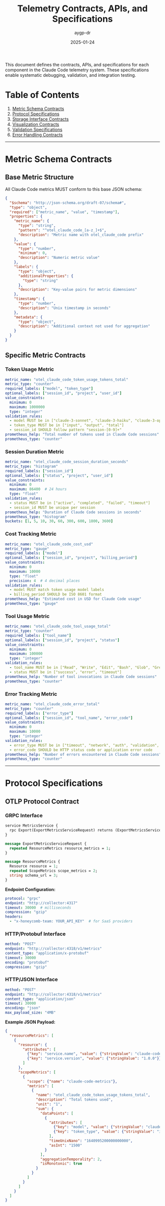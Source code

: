 #+TITLE: Telemetry Contracts, APIs, and Specifications
#+AUTHOR: aygp-dr
#+DATE: 2025-01-24
#+PROPERTY: header-args :mkdirp yes

This document defines the contracts, APIs, and specifications for each component in the Claude Code telemetry system. These specifications enable systematic debugging, validation, and integration testing.

* Table of Contents

1. [[#metric-schema-contracts][Metric Schema Contracts]]
2. [[#protocol-specifications][Protocol Specifications]] 
3. [[#storage-interface-contracts][Storage Interface Contracts]]
4. [[#visualization-contracts][Visualization Contracts]]
5. [[#validation-specifications][Validation Specifications]]
6. [[#error-handling-contracts][Error Handling Contracts]]

-----

* Metric Schema Contracts

** Base Metric Structure

All Claude Code metrics MUST conform to this base JSON schema:

#+BEGIN_SRC json
{
  "$schema": "http://json-schema.org/draft-07/schema#",
  "type": "object",
  "required": ["metric_name", "value", "timestamp"],
  "properties": {
    "metric_name": {
      "type": "string",
      "pattern": "^otel_claude_code_[a-z_]+$",
      "description": "Metric name with otel_claude_code prefix"
    },
    "value": {
      "type": "number",
      "minimum": 0,
      "description": "Numeric metric value"
    },
    "labels": {
      "type": "object",
      "additionalProperties": {
        "type": "string"
      },
      "description": "Key-value pairs for metric dimensions"
    },
    "timestamp": {
      "type": "number",
      "description": "Unix timestamp in seconds"
    },
    "metadata": {
      "type": "object",
      "description": "Additional context not used for aggregation"
    }
  }
}
#+END_SRC

** Specific Metric Contracts

*** Token Usage Metric

#+BEGIN_SRC yaml
metric_name: "otel_claude_code_token_usage_tokens_total"
metric_type: "counter"
required_labels: ["model", "token_type"]
optional_labels: ["session_id", "project", "user_id"]
value_constraints:
  minimum: 0
  maximum: 1000000
  type: "integer"
validation_rules:
  - model MUST be in ["claude-3-sonnet", "claude-3-haiku", "claude-3-opus"]
  - token_type MUST be in ["input", "output", "total"]
  - session_id SHOULD follow pattern "session-[0-9]+"
prometheus_help: "Total number of tokens used in Claude Code sessions"
prometheus_type: "counter"
#+END_SRC

*** Session Duration Metric

#+BEGIN_SRC yaml
metric_name: "otel_claude_code_session_duration_seconds"
metric_type: "histogram"
required_labels: ["session_id"]
optional_labels: ["status", "project", "user_id"]
value_constraints:
  minimum: 0
  maximum: 86400  # 24 hours
  type: "float"
validation_rules:
  - status MUST be in ["active", "completed", "failed", "timeout"]
  - session_id MUST be unique per session
prometheus_help: "Duration of Claude Code sessions in seconds"
prometheus_type: "histogram"
buckets: [1, 5, 10, 30, 60, 300, 600, 1800, 3600]
#+END_SRC

*** Cost Tracking Metric

#+BEGIN_SRC yaml
metric_name: "otel_claude_code_cost_usd"
metric_type: "gauge"
required_labels: ["model"]
optional_labels: ["session_id", "project", "billing_period"]
value_constraints:
  minimum: 0
  maximum: 10000
  type: "float"
  precision: 4  # 4 decimal places
validation_rules:
  - model MUST match token usage model labels
  - billing_period SHOULD be ISO 8601 format
prometheus_help: "Estimated cost in USD for Claude Code usage"
prometheus_type: "gauge"
#+END_SRC

*** Tool Usage Metric

#+BEGIN_SRC yaml
metric_name: "otel_claude_code_tool_usage_total"
metric_type: "counter"
required_labels: ["tool_name"]
optional_labels: ["session_id", "project", "status"]
value_constraints:
  minimum: 0
  maximum: 100000
  type: "integer"
validation_rules:
  - tool_name MUST be in ["Read", "Write", "Edit", "Bash", "Glob", "Grep", "WebFetch", "Task", "Batch"]
  - status MUST be in ["success", "error", "timeout"]
prometheus_help: "Number of tool invocations in Claude Code sessions"
prometheus_type: "counter"
#+END_SRC

*** Error Tracking Metric

#+BEGIN_SRC yaml
metric_name: "otel_claude_code_error_total"
metric_type: "counter"
required_labels: ["error_type"]
optional_labels: ["session_id", "tool_name", "error_code"]
value_constraints:
  minimum: 0
  maximum: 10000
  type: "integer"
validation_rules:
  - error_type MUST be in ["timeout", "network", "auth", "validation", "internal"]
  - error_code SHOULD be HTTP status code or application error code
prometheus_help: "Number of errors encountered in Claude Code sessions"
prometheus_type: "counter"
#+END_SRC

-----

* Protocol Specifications

** OTLP Protocol Contract

*** GRPC Interface

#+BEGIN_SRC protobuf
service MetricsService {
  rpc Export(ExportMetricsServiceRequest) returns (ExportMetricsServiceResponse);
}

message ExportMetricsServiceRequest {
  repeated ResourceMetrics resource_metrics = 1;
}

message ResourceMetrics {
  Resource resource = 1;
  repeated ScopeMetrics scope_metrics = 2;
  string schema_url = 3;
}
#+END_SRC

*Endpoint Configuration:*
#+BEGIN_SRC yaml
protocol: "grpc"
endpoint: "http://collector:4317"
timeout: 30000  # milliseconds
compression: "gzip"
headers:
  - "x-honeycomb-team: YOUR_API_KEY"  # for SaaS providers
#+END_SRC

*** HTTP/Protobuf Interface

#+BEGIN_SRC yaml
method: "POST"
endpoint: "http://collector:4318/v1/metrics"
content_type: "application/x-protobuf"
timeout: 30000
encoding: "protobuf"
compression: "gzip"
#+END_SRC

*** HTTP/JSON Interface

#+BEGIN_SRC yaml
method: "POST" 
endpoint: "http://collector:4318/v1/metrics"
content_type: "application/json"
timeout: 30000
encoding: "json"
max_payload_size: "4MB"
#+END_SRC

*Example JSON Payload:*
#+BEGIN_SRC json
{
  "resourceMetrics": [
    {
      "resource": {
        "attributes": [
          {"key": "service.name", "value": {"stringValue": "claude-code"}},
          {"key": "service.version", "value": {"stringValue": "1.0.0"}}
        ]
      },
      "scopeMetrics": [
        {
          "scope": {"name": "claude-code-metrics"},
          "metrics": [
            {
              "name": "otel_claude_code_token_usage_tokens_total",
              "description": "Total tokens used",
              "unit": "1",
              "sum": {
                "dataPoints": [
                  {
                    "attributes": [
                      {"key": "model", "value": {"stringValue": "claude-3-sonnet"}},
                      {"key": "token_type", "value": {"stringValue": "input"}}
                    ],
                    "timeUnixNano": "1640995200000000000",
                    "asInt": "1500"
                  }
                ],
                "aggregationTemporality": 2,
                "isMonotonic": true
              }
            }
          ]
        }
      ]
    }
  ]
}
#+END_SRC

** Prometheus Exposition Format

#+BEGIN_SRC prometheus
# HELP otel_claude_code_token_usage_tokens_total Total tokens used in Claude Code sessions
# TYPE otel_claude_code_token_usage_tokens_total counter
otel_claude_code_token_usage_tokens_total{model="claude-3-sonnet",token_type="input",session_id="session-001"} 1500 1640995200000

# HELP otel_claude_code_session_duration_seconds Duration of Claude Code sessions
# TYPE otel_claude_code_session_duration_seconds histogram
otel_claude_code_session_duration_seconds_bucket{session_id="session-001",le="1"} 0
otel_claude_code_session_duration_seconds_bucket{session_id="session-001",le="5"} 0
otel_claude_code_session_duration_seconds_bucket{session_id="session-001",le="10"} 1
otel_claude_code_session_duration_seconds_bucket{session_id="session-001",le="+Inf"} 1
otel_claude_code_session_duration_seconds_sum{session_id="session-001"} 8.5
otel_claude_code_session_duration_seconds_count{session_id="session-001"} 1
#+END_SRC

-----

* Storage Interface Contracts

** Prometheus Query API

*** Range Query Interface

#+BEGIN_SRC http
GET /api/v1/query_range
#+END_SRC

*Parameters:*
#+BEGIN_SRC yaml
query: "otel_claude_code_token_usage_tokens_total"
start: "2023-01-01T00:00:00Z"  # RFC3339 format
end: "2023-01-01T23:59:59Z"
step: "300s"  # 5 minute resolution
timeout: "30s"
#+END_SRC

*Response Contract:*
#+BEGIN_SRC json
{
  "status": "success",
  "data": {
    "resultType": "matrix",
    "result": [
      {
        "metric": {
          "__name__": "otel_claude_code_token_usage_tokens_total",
          "model": "claude-3-sonnet",
          "token_type": "input"
        },
        "values": [
          [1640995200, "1500"],
          [1640995500, "3200"]
        ]
      }
    ]
  }
}
#+END_SRC

*** Instant Query Interface

#+BEGIN_SRC http
GET /api/v1/query
#+END_SRC

*Parameters:*
#+BEGIN_SRC yaml
query: "rate(otel_claude_code_token_usage_tokens_total[5m])"
time: "2023-01-01T12:00:00Z"
timeout: "30s"
#+END_SRC

** PromQL Query Contracts

*** Standard Queries

#+BEGIN_SRC promql
# Token usage rate per minute
rate(otel_claude_code_token_usage_tokens_total[1m])

# Session duration 95th percentile
histogram_quantile(0.95, otel_claude_code_session_duration_seconds_bucket)

# Cost per model
sum by (model) (otel_claude_code_cost_usd)

# Error rate percentage
rate(otel_claude_code_error_total[5m]) / rate(otel_claude_code_tool_usage_total[5m]) * 100
#+END_SRC

-----

* Visualization Contracts

** Grafana Dashboard JSON Model

#+BEGIN_SRC json
{
  "dashboard": {
    "id": null,
    "title": "Claude Code Metrics",
    "tags": ["claude-code", "telemetry"],
    "timezone": "browser",
    "refresh": "30s",
    "time": {
      "from": "now-24h",
      "to": "now"
    },
    "panels": [
      {
        "id": 1,
        "title": "Token Usage Rate",
        "type": "graph",
        "targets": [
          {
            "expr": "rate(otel_claude_code_token_usage_tokens_total[5m])",
            "legendFormat": "{{model}} - {{token_type}}"
          }
        ],
        "yAxes": [
          {
            "label": "Tokens/Second",
            "min": 0
          }
        ],
        "thresholds": [
          {
            "value": 100,
            "colorMode": "critical",
            "op": "gt"
          }
        ]
      }
    ]
  }
}
#+END_SRC

** Panel Specifications

*** Metric Panel Contract

#+BEGIN_SRC yaml
panel_type: "graph"
required_fields:
  - title
  - targets
  - yAxes
optional_fields:
  - thresholds
  - alert
  - legend
target_specification:
  expr: "PromQL query string"
  legendFormat: "Template with {{label}} substitutions"
  refId: "Single letter identifier"
#+END_SRC

*** Alert Rule Contract

#+BEGIN_SRC yaml
alert:
  name: "High Token Usage"
  frequency: "10s"
  conditions:
    - query: "A"
      reducer: "avg"
      type: "query"
      params: ["5m", "now"]
    - evaluator: "gt"
      params: [1000]
      type: "threshold"
  executionErrorState: "alerting"
  noDataState: "no_data"
  notifications:
    - uid: "slack-notifications"
#+END_SRC

-----

* Validation Specifications

** Input Validation Contract

#+BEGIN_SRC yaml
validation_levels:
  - schema: "JSON Schema validation"
  - semantic: "Business rule validation"
  - performance: "Resource constraint validation"

schema_validation:
  engine: "jsonschema"
  strict_mode: true
  additional_properties: false

semantic_validation:
  label_consistency: "Labels must be consistent across related metrics"
  timestamp_ordering: "Timestamps must be monotonically increasing for counters"
  value_ranges: "Values must be within configured ranges"

performance_validation:
  max_metrics_per_batch: 1000
  max_labels_per_metric: 20
  max_label_value_length: 255
#+END_SRC

** Protocol Validation Contract

#+BEGIN_SRC yaml
otlp_grpc_validation:
  - message_format: "Valid protobuf encoding"
  - compression: "gzip, deflate, or none"
  - headers: "Valid HTTP/2 headers"
  - timeout_handling: "Graceful timeout behavior"

otlp_http_validation:
  - content_type: "application/x-protobuf or application/json"
  - http_status: "200 for success, 4xx/5xx for errors"
  - error_format: "Standard OTLP error response"

prometheus_validation:
  - exposition_format: "Compliance with Prometheus text format"
  - metric_names: "Valid Prometheus metric naming"
  - label_names: "Valid Prometheus label naming"
  - help_text: "Required HELP and TYPE comments"
#+END_SRC

-----

* Error Handling Contracts

** Error Classification

#+BEGIN_SRC yaml
error_categories:
  validation_errors:
    - invalid_schema
    - missing_required_fields
    - invalid_label_values
    - value_out_of_range
  
  network_errors:
    - connection_timeout
    - connection_refused
    - dns_resolution_failure
    - ssl_certificate_error
  
  protocol_errors:
    - invalid_otlp_message
    - unsupported_protocol_version
    - compression_error
    - encoding_error
  
  authentication_errors:
    - invalid_api_key
    - expired_token
    - insufficient_permissions
    - rate_limit_exceeded
#+END_SRC

** Error Response Format

*** OTLP Error Response

#+BEGIN_SRC json
{
  "code": 3,  // INVALID_ARGUMENT
  "message": "Invalid metric name format",
  "details": [
    {
      "@type": "type.googleapis.com/google.rpc.BadRequest",
      "fieldViolations": [
        {
          "field": "metric_name",
          "description": "Must start with 'otel_claude_code_'"
        }
      ]
    }
  ]
}
#+END_SRC

*** HTTP Error Response

#+BEGIN_SRC json
{
  "error": {
    "code": "VALIDATION_ERROR",
    "message": "Metric validation failed",
    "details": {
      "metric_name": "otel_claude_code_token_usage_tokens_total",
      "validation_failures": [
        "Missing required label: model",
        "Value 1500000 exceeds maximum of 1000000"
      ]
    },
    "timestamp": "2023-01-01T12:00:00Z"
  }
}
#+END_SRC

** Retry and Fallback Contract

#+BEGIN_SRC yaml
retry_policy:
  max_attempts: 3
  initial_backoff: "1s"
  max_backoff: "30s"
  backoff_multiplier: 2.0
  retryable_errors:
    - connection_timeout
    - connection_refused
    - rate_limit_exceeded
    - server_error_5xx

fallback_policy:
  primary_exporter: "otlp"
  fallback_exporter: "logging"
  fallback_triggers:
    - network_unreachable
    - authentication_failure
    - protocol_error
  recovery_check_interval: "60s"
#+END_SRC

-----

* Testing Contracts

** Test Specification Format

#+BEGIN_SRC yaml
test_case:
  name: "Token usage metric validation"
  description: "Verify token usage metric accepts valid input and rejects invalid input"
  
  setup:
    - configure_logging_proxy
    - enable_validation_rules
  
  test_data:
    valid_inputs:
      - metric_name: "otel_claude_code_token_usage_tokens_total"
        value: 1500
        labels: {"model": "claude-3-sonnet", "token_type": "input"}
    
    invalid_inputs:
      - metric_name: "invalid_metric_name"
        value: 1500
        expected_error: "Invalid metric name format"
      - metric_name: "otel_claude_code_token_usage_tokens_total"
        value: -100
        expected_error: "Value must be non-negative"
  
  assertions:
    - valid_inputs_accepted: true
    - invalid_inputs_rejected: true
    - error_messages_descriptive: true
    - performance_within_limits: true
#+END_SRC

** Integration Test Contract

#+BEGIN_SRC yaml
integration_test:
  name: "End-to-end telemetry pipeline"
  components:
    - claude_code_instrumentation
    - logging_proxy
    - otlp_collector
    - prometheus_storage
    - grafana_visualization
  
  test_flow:
    1. generate_metric_events
    2. validate_proxy_collection
    3. verify_otlp_transmission
    4. confirm_prometheus_storage
    5. test_grafana_queries
  
  success_criteria:
    - metric_data_integrity: "Values match at each stage"
    - label_preservation: "Labels maintained through pipeline"
    - timestamp_accuracy: "Timestamps within 1s tolerance"
    - query_performance: "Queries complete within 5s"
#+END_SRC

-----

* Implementation Guidelines

** Contract Validation Implementation

1. *Schema Validation*: Use JSON Schema libraries to validate metric structure
2. *Protocol Validation*: Implement protocol-specific validators for OTLP and Prometheus
3. *Semantic Validation*: Create business rule validators for label consistency and value ranges
4. *Integration Testing*: Develop end-to-end tests that validate contracts across components

** Debugging with Contracts

1. *Contract Violations*: Log detailed information when contracts are violated
2. *Validation Tracing*: Track validation results through the pipeline
3. *Error Correlation*: Link errors back to specific contract violations
4. *Performance Monitoring*: Measure contract validation overhead

This specification provides a comprehensive foundation for implementing, debugging, and maintaining the Claude Code telemetry system with clear contracts at every interface.